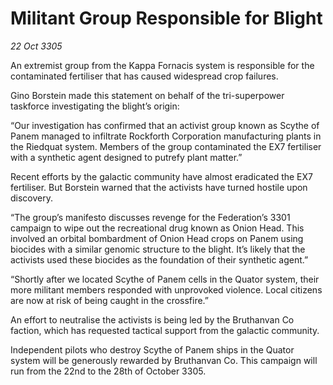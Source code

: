 * Militant Group Responsible for Blight

/22 Oct 3305/

An extremist group from the Kappa Fornacis system is responsible for the contaminated fertiliser that has caused widespread crop failures. 

Gino Borstein made this statement on behalf of the tri-superpower taskforce investigating the blight’s origin: 

“Our investigation has confirmed that an activist group known as Scythe of Panem managed to infiltrate Rockforth Corporation manufacturing plants in the Riedquat system. Members of the group contaminated the EX7 fertiliser with a synthetic agent designed to putrefy plant matter.”  

Recent efforts by the galactic community have almost eradicated the EX7 fertiliser. But Borstein warned that the activists have turned hostile upon discovery. 

“The group’s manifesto discusses revenge for the Federation’s 3301 campaign to wipe out the recreational drug known as Onion Head. This involved an orbital bombardment of Onion Head crops on Panem using biocides with a similar genomic structure to the blight. It’s likely that the activists used these biocides as the foundation of their synthetic agent.” 

“Shortly after we located Scythe of Panem cells in the Quator system, their more militant members responded with unprovoked violence. Local citizens are now at risk of being caught in the crossfire.” 

An effort to neutralise the activists is being led by the Bruthanvan Co faction, which has requested tactical support from the galactic community. 

Independent pilots who destroy Scythe of Panem ships in the Quator system will be generously rewarded by Bruthanvan Co. This campaign will run from the 22nd to the 28th of October 3305.